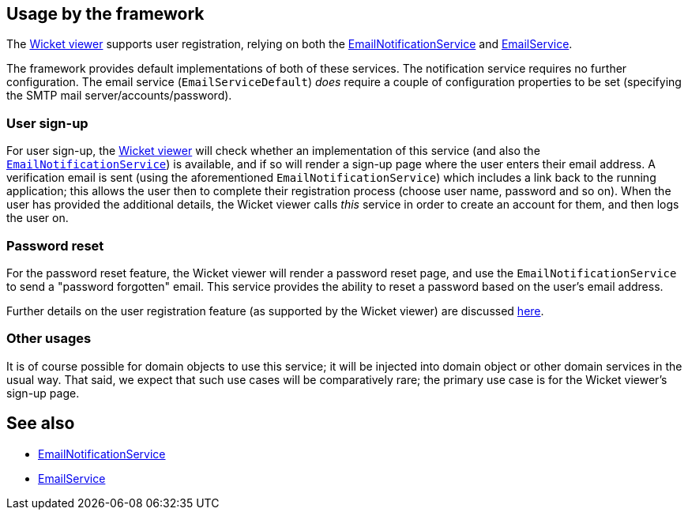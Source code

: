 
:Notice: Licensed to the Apache Software Foundation (ASF) under one or more contributor license agreements. See the NOTICE file distributed with this work for additional information regarding copyright ownership. The ASF licenses this file to you under the Apache License, Version 2.0 (the "License"); you may not use this file except in compliance with the License. You may obtain a copy of the License at. http://www.apache.org/licenses/LICENSE-2.0 . Unless required by applicable law or agreed to in writing, software distributed under the License is distributed on an "AS IS" BASIS, WITHOUT WARRANTIES OR  CONDITIONS OF ANY KIND, either express or implied. See the License for the specific language governing permissions and limitations under the License.



== Usage by the framework

The xref:vw:ROOT:about.adoc[Wicket viewer] supports user registration, relying on
both the xref:system:generated:index/applib/services/userreg/EmailNotificationService.adoc[EmailNotificationService] and xref:system:generated:index/applib/services/email/EmailService.adoc[EmailService].

The framework provides default implementations of both of these services.
The notification service requires no further configuration.
The email service (`EmailServiceDefault`) _does_ require a couple of configuration properties to be set (specifying the SMTP mail server/accounts/password).

=== User sign-up

For user sign-up, the xref:vw:ROOT:about.adoc[Wicket viewer] will check whether an implementation of this service (and also the xref:system:generated:index/applib/services/userreg/EmailNotificationService.adoc[`EmailNotificationService`]) is available, and if so will render a sign-up page where the user enters their email address.
A verification email is sent (using the aforementioned `EmailNotificationService`) which includes a link back to the running application; this allows the user then to complete their registration process (choose user name, password and so on).
When the user has provided the additional details, the Wicket viewer calls _this_ service in order to create an account for them, and then logs the user on.


=== Password reset

For the password reset feature, the Wicket viewer will render a password reset page, and use the `EmailNotificationService` to send a "password forgotten" email.
This service provides the ability to reset a password based on the user's email address.


Further details on the user registration feature (as supported by the Wicket viewer) are discussed  xref:vw:ROOT:features.adoc#user-registration[here].

=== Other usages

It is of course possible for domain objects to use this service; it will be injected into domain object or other domain services in the usual way.
That said, we expect that such use cases will be comparatively rare; the primary use case is for the Wicket viewer's sign-up page.





== See also

* xref:system:generated:index/applib/services/userreg/EmailNotificationService.adoc[EmailNotificationService]
* xref:system:generated:index/applib/services/email/EmailService.adoc[EmailService]
